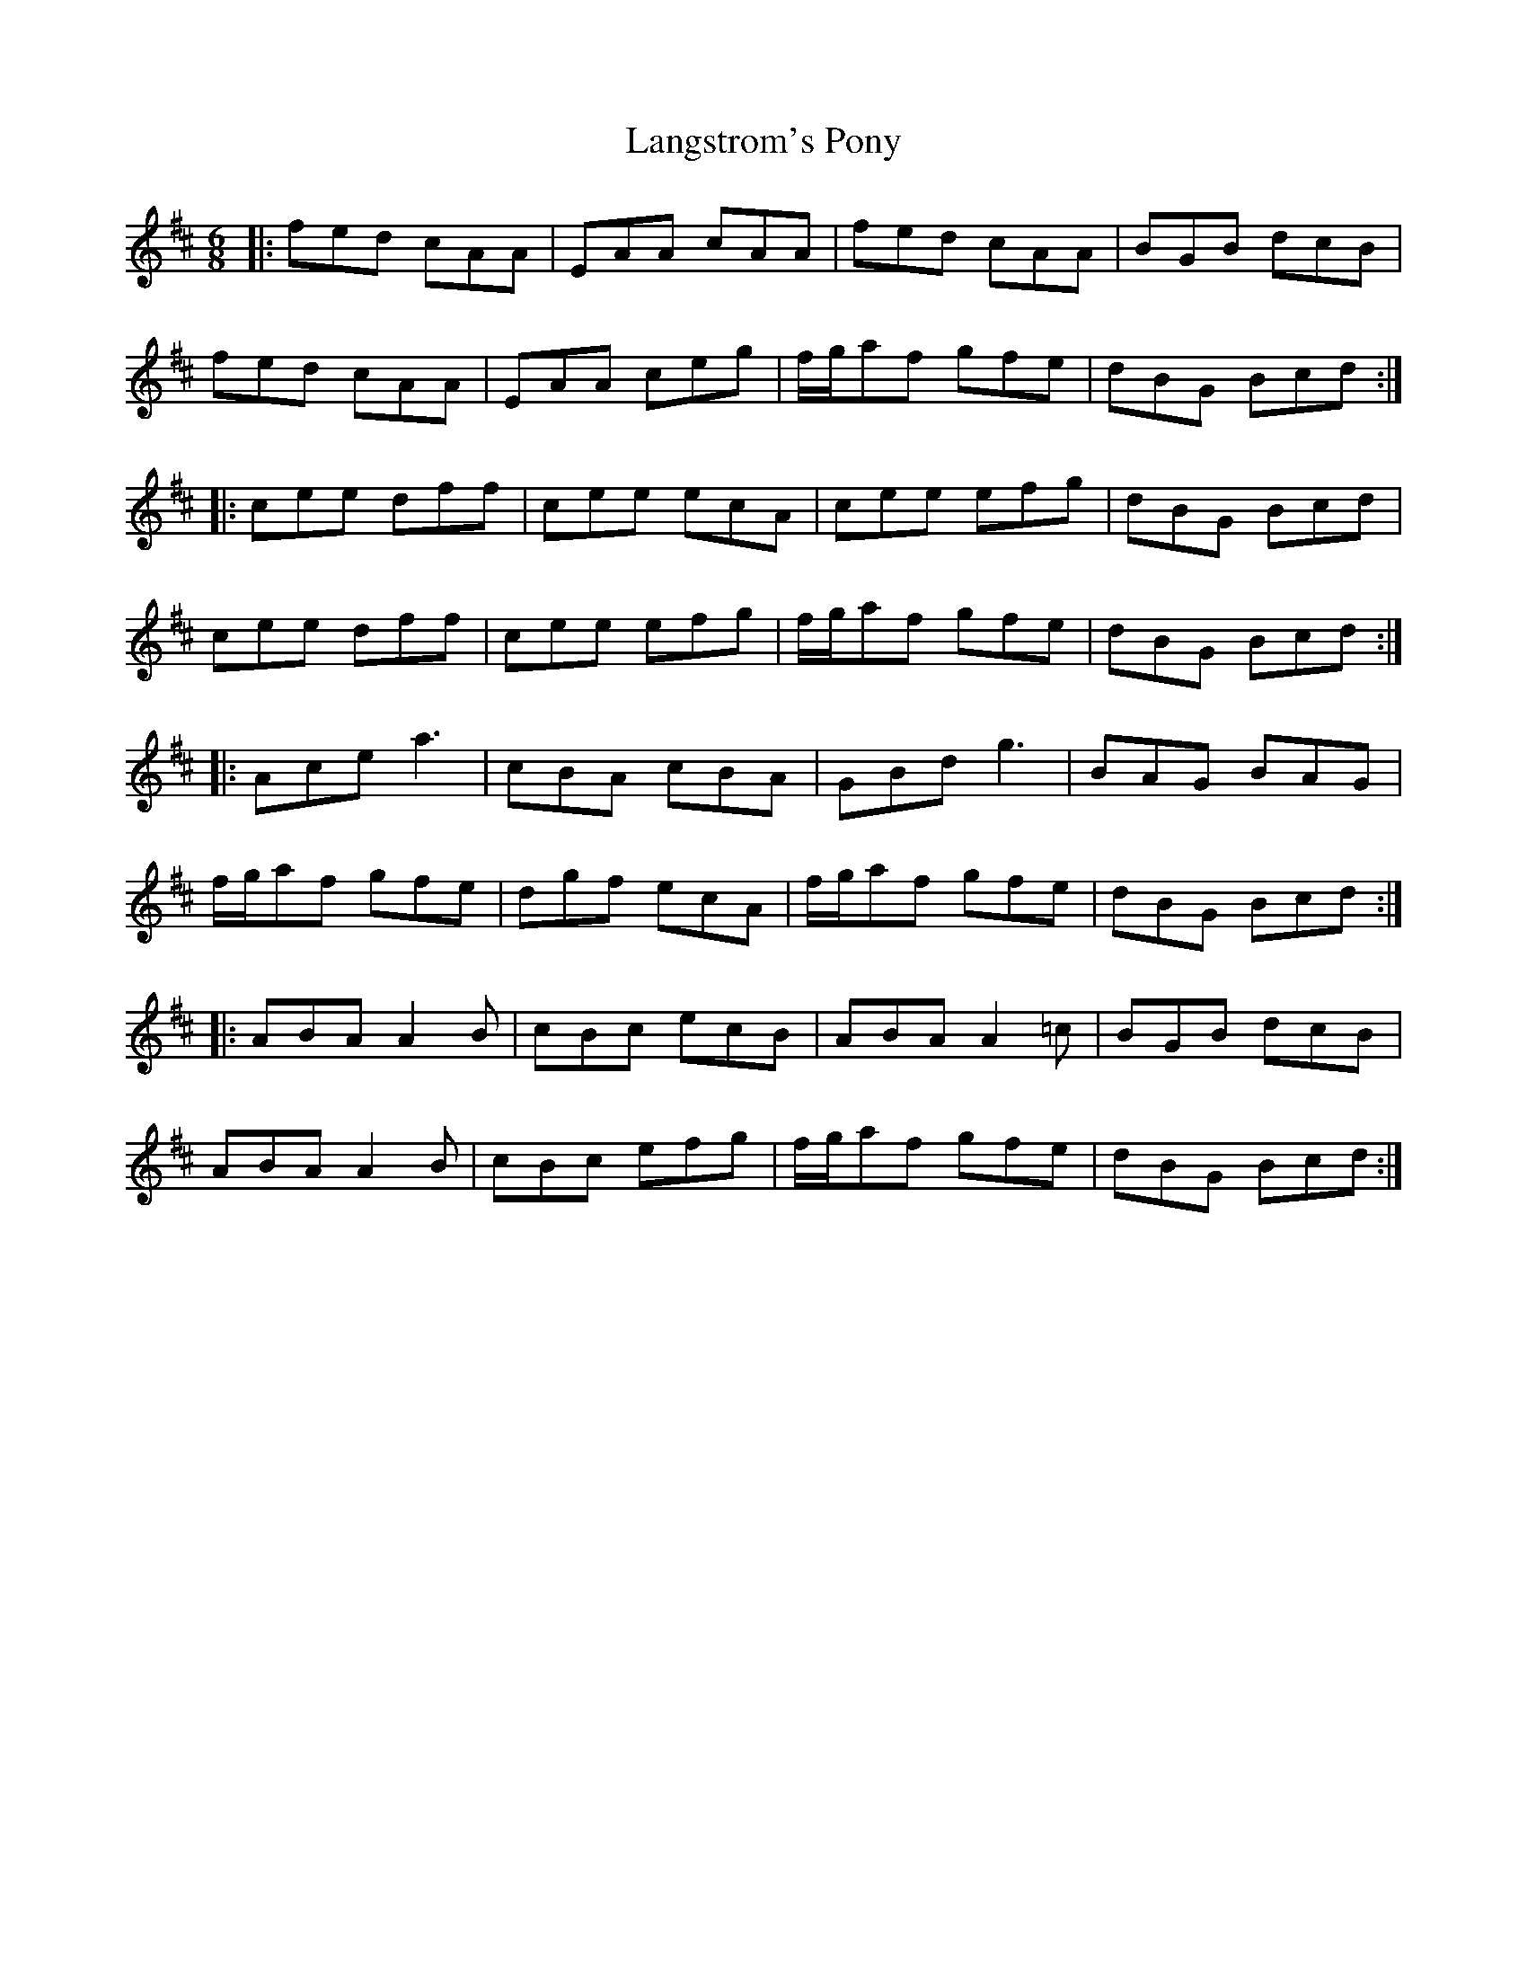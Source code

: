 X: 22778
T: Langstrom's Pony
R: jig
M: 6/8
K: Amixolydian
|:fed cAA|EAA cAA|fed cAA|BGB dcB|
fed cAA|EAA ceg|f/g/af gfe|dBG Bcd:|
|:cee dff|cee ecA|cee efg|dBG Bcd|
cee dff|cee efg|f/g/af gfe|dBG Bcd:|
|:Ace a3|cBA cBA|GBd g3|BAG BAG|
f/g/af gfe|dgf ecA|f/g/af gfe|dBG Bcd:|
|:ABA A2 B|cBc ecB|ABA A2 =c|BGB dcB|
ABA A2 B|cBc efg|f/g/af gfe|dBG Bcd:|

